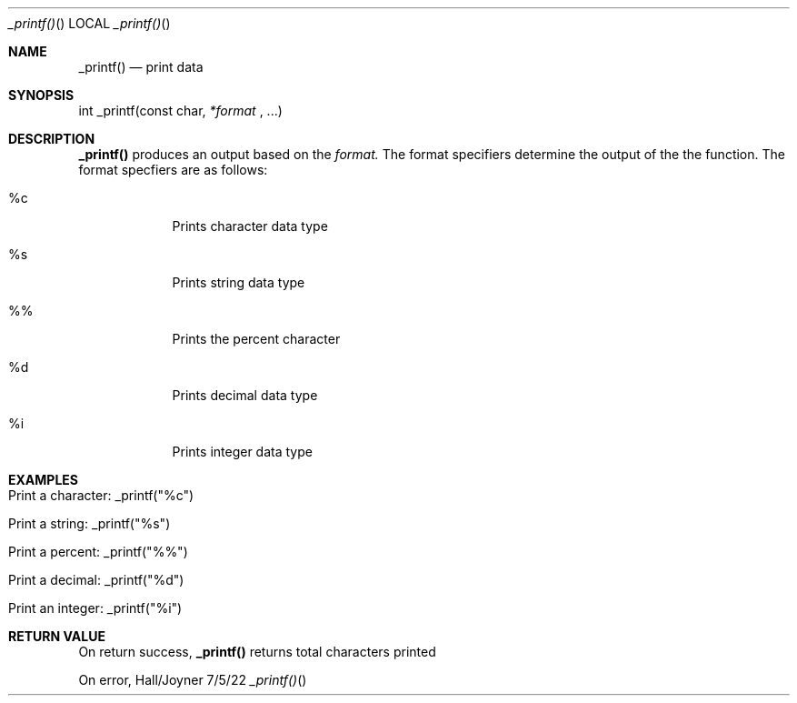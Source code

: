.Dd 7/5/22               \" DATE
.Dt _printf()     \" Program name and manual section number
.Os Hall/Joyner
.Sh NAME                 \" Section Header - required - don't modify
.Nm _printf()
.\" The following lines are read in generating the apropos(man -k) database. Use only key
.\" words here as the database is built based on the words here and in the .ND line.
.Nd print data
.Sh SYNOPSIS             \" Section Header - required - don't modify
int _printf(const char,
.Ar *format
, ...)
.Pp
.Sh DESCRIPTION
.Nm
produces an output based on the
.Ar format. 
The format specifiers determine the output of the the function. The format specfiers are as follows:
.Pp                      \" Inserts a space
.Bl -tag -width -indent  \" Begins a tagged list
.It %c               \" Each item preceded by .It macro
Prints character data type
.It %s
Prints string data type
.It %%
Prints the percent character
.It %d
Prints decimal data type
.It %i
Prints integer data type
.Sh EXAMPLES
.Bl -tag -width -indent
.It Print a character: _printf("%c")
.It Print a string: _printf("%s")
.It Print a percent: _printf("%%")
.It Print a decimal: _printf("%d")
.It Print an integer: _printf("%i")
.Sh RETURN VALUE
On return success,
.Nm
returns total characters printed
.Pp
On error,
